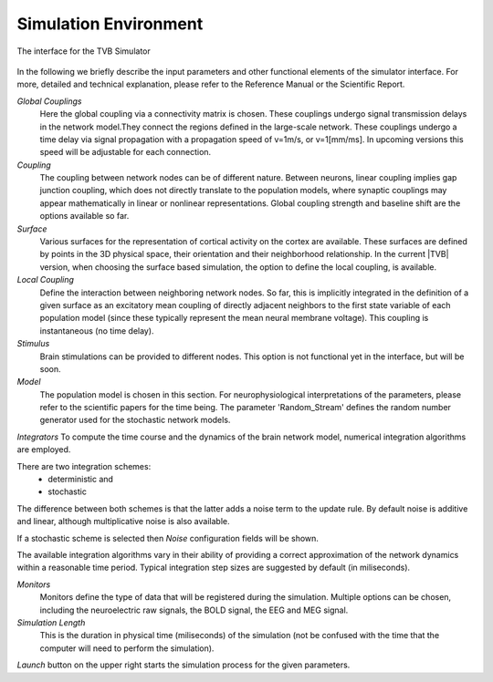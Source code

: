Simulation Environment
----------------------

.. figure:: screenshots/simulator.jpg
   :width: 90%
   :align: center

   The interface for the TVB Simulator
    
   
In the following we briefly describe the input parameters and other functional elements
of the simulator interface. For more, detailed and technical explanation, please refer
to the Reference Manual or the Scientific Report.


`Global Couplings`
    Here the global coupling via a connectivity matrix is chosen. These couplings
    undergo signal transmission delays in the network model.They connect the regions
    defined in the large-scale network. These couplings undergo a time delay via
    signal propagation with a propagation speed of v=1m/s, or v=1[mm/ms].
    In upcoming versions this speed will be adjustable for each connection.

`Coupling`
    The coupling between network nodes can be of different nature. 
    Between neurons, linear coupling implies gap junction coupling, which does not directly 
    translate to the population models,
    where synaptic couplings may appear mathematically in linear or nonlinear
    representations.  Global coupling strength and baseline shift are the options
    available so far.

`Surface`
    Various surfaces for the representation of cortical activity on the cortex are
    available. These surfaces are defined by points in the 3D physical space, their
    orientation and their neighborhood relationship. In the current |TVB| version, when
    choosing the surface based simulation, the option to define the local coupling, is available.

`Local Coupling`
    Define the interaction between neighboring network nodes. So far,
    this is implicitly integrated in the definition of a given surface as an
    excitatory mean coupling of directly adjacent neighbors to the first state
    variable of each population model (since these typically represent the mean
    neural membrane voltage). This coupling is instantaneous (no
    time delay).

`Stimulus`
    Brain stimulations can be provided to different nodes. This option is not
    functional yet in the interface, but will be soon.

`Model`
    The population model is chosen in this section. For neurophysiological
    interpretations of the parameters, please refer to the scientific papers for the
    time being. The parameter 'Random_Stream' defines the random number
    generator used for the stochastic network models.

`Integrators`
To compute the time course and the dynamics of the brain network model, numerical
integration algorithms are employed.

There are two integration schemes:
	- deterministic and
	- stochastic

The difference between both schemes is that the latter adds a noise term to the
update rule. By default noise is additive and linear, although multiplicative noise is also available.

If a stochastic scheme is selected then `Noise` configuration fields will be shown.

The available integration algorithms vary in their ability of providing a correct approximation of
the network dynamics within a reasonable time period. Typical integration step sizes are suggested by default (in miliseconds).


`Monitors`
    Monitors define the type of data that will be registered during the simulation.
    Multiple options can be chosen, including the neuroelectric raw signals, the BOLD signal, the EEG and MEG signal.


`Simulation Length`
    This is the duration in physical time (miliseconds) of the simulation (not be confused
    with the time that the computer will need to perform the simulation).

`Launch` button on the upper right  starts the simulation process for the given parameters.



